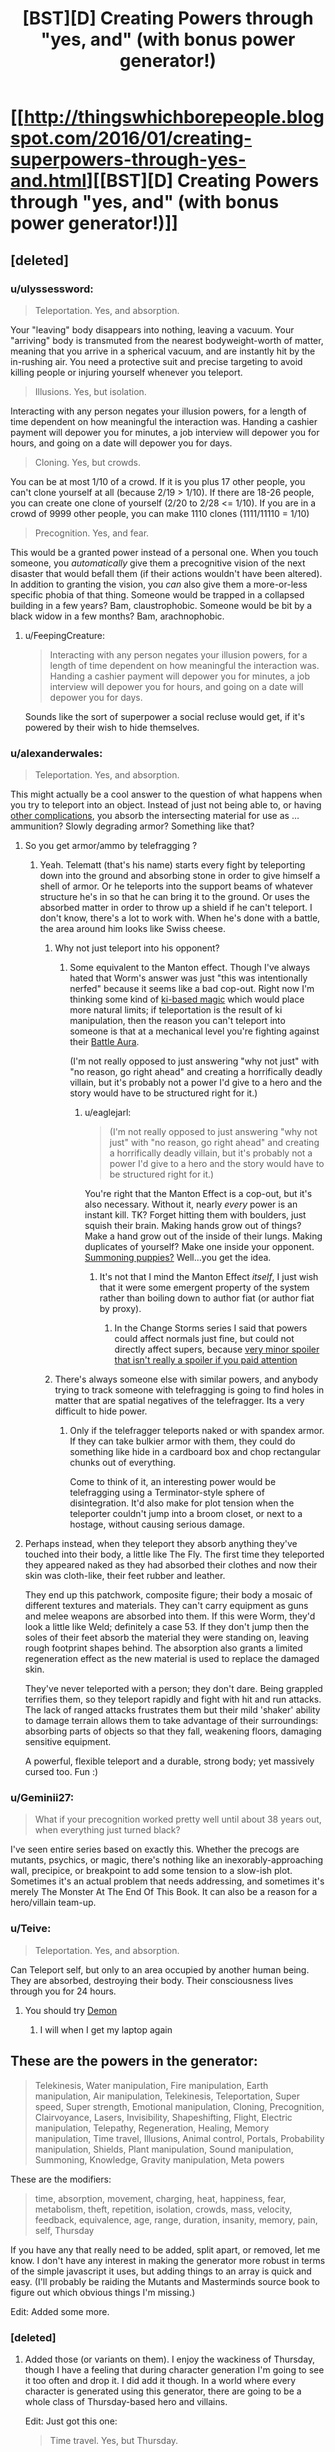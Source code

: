 #+TITLE: [BST][D] Creating Powers through "yes, and" (with bonus power generator!)

* [[http://thingswhichborepeople.blogspot.com/2016/01/creating-superpowers-through-yes-and.html][[BST][D] Creating Powers through "yes, and" (with bonus power generator!)]]
:PROPERTIES:
:Author: alexanderwales
:Score: 32
:DateUnix: 1452561766.0
:DateShort: 2016-Jan-12
:END:

** [deleted]
:PROPERTIES:
:Score: 16
:DateUnix: 1452564497.0
:DateShort: 2016-Jan-12
:END:

*** u/ulyssessword:
#+begin_quote
  Teleportation. Yes, and absorption.
#+end_quote

Your "leaving" body disappears into nothing, leaving a vacuum. Your "arriving" body is transmuted from the nearest bodyweight-worth of matter, meaning that you arrive in a spherical vacuum, and are instantly hit by the in-rushing air. You need a protective suit and precise targeting to avoid killing people or injuring yourself whenever you teleport.

#+begin_quote
  Illusions. Yes, but isolation.
#+end_quote

Interacting with any person negates your illusion powers, for a length of time dependent on how meaningful the interaction was. Handing a cashier payment will depower you for minutes, a job interview will depower you for hours, and going on a date will depower you for days.

#+begin_quote
  Cloning. Yes, but crowds.
#+end_quote

You can be at most 1/10 of a crowd. If it is you plus 17 other people, you can't clone yourself at all (because 2/19 > 1/10). If there are 18-26 people, you can create one clone of yourself (2/20 to 2/28 <= 1/10). If you are in a crowd of 9999 other people, you can make 1110 clones (1111/11110 = 1/10)

#+begin_quote
  Precognition. Yes, and fear.
#+end_quote

This would be a granted power instead of a personal one. When you touch someone, you /automatically/ give them a precognitive vision of the next disaster that would befall them (if their actions wouldn't have been altered). In addition to granting the vision, you /can/ also give them a more-or-less specific phobia of that thing. Someone would be trapped in a collapsed building in a few years? Bam, claustrophobic. Someone would be bit by a black widow in a few months? Bam, arachnophobic.
:PROPERTIES:
:Author: ulyssessword
:Score: 6
:DateUnix: 1452580597.0
:DateShort: 2016-Jan-12
:END:

**** u/FeepingCreature:
#+begin_quote
  Interacting with any person negates your illusion powers, for a length of time dependent on how meaningful the interaction was. Handing a cashier payment will depower you for minutes, a job interview will depower you for hours, and going on a date will depower you for days.
#+end_quote

Sounds like the sort of superpower a social recluse would get, if it's powered by their wish to hide themselves.
:PROPERTIES:
:Author: FeepingCreature
:Score: 3
:DateUnix: 1452612353.0
:DateShort: 2016-Jan-12
:END:


*** u/alexanderwales:
#+begin_quote
  Teleportation. Yes, and absorption.
#+end_quote

This might actually be a cool answer to the question of what happens when you try to teleport into an object. Instead of just not being able to, or having [[https://www.youtube.com/watch?v=4Am7oKBD3PU][other complications]], you absorb the intersecting material for use as ... ammunition? Slowly degrading armor? Something like that?
:PROPERTIES:
:Author: alexanderwales
:Score: 6
:DateUnix: 1452565897.0
:DateShort: 2016-Jan-12
:END:

**** So you get armor/ammo by telefragging ?
:PROPERTIES:
:Author: eaglejarl
:Score: 4
:DateUnix: 1452570048.0
:DateShort: 2016-Jan-12
:END:

***** Yeah. Telematt (that's his name) starts every fight by teleporting down into the ground and absorbing stone in order to give himself a shell of armor. Or he teleports into the support beams of whatever structure he's in so that he can bring it to the ground. Or uses the absorbed matter in order to throw up a shield if he can't teleport. I don't know, there's a lot to work with. When he's done with a battle, the area around him looks like Swiss cheese.
:PROPERTIES:
:Author: alexanderwales
:Score: 3
:DateUnix: 1452570515.0
:DateShort: 2016-Jan-12
:END:

****** Why not just teleport into his opponent?
:PROPERTIES:
:Author: eaglejarl
:Score: 2
:DateUnix: 1452611481.0
:DateShort: 2016-Jan-12
:END:

******* Some equivalent to the Manton effect. Though I've always hated that Worm's answer was just "this was intentionally nerfed" because it seems like a bad cop-out. Right now I'm thinking some kind of [[http://tvtropes.org/pmwiki/pmwiki.php/Main/KiManipulation?from=Main.KiAttacks][ki-based magic]] which would place more natural limits; if teleportation is the result of ki manipulation, then the reason you can't teleport into someone is that at a mechanical level you're fighting against their [[http://tvtropes.org/pmwiki/pmwiki.php/Main/BattleAura][Battle Aura]].

(I'm not really opposed to just answering "why not just" with "no reason, go right ahead" and creating a horrifically deadly villain, but it's probably not a power I'd give to a hero and the story would have to be structured right for it.)
:PROPERTIES:
:Author: alexanderwales
:Score: 5
:DateUnix: 1452612782.0
:DateShort: 2016-Jan-12
:END:

******** u/eaglejarl:
#+begin_quote
  (I'm not really opposed to just answering "why not just" with "no reason, go right ahead" and creating a horrifically deadly villain, but it's probably not a power I'd give to a hero and the story would have to be structured right for it.)
#+end_quote

You're right that the Manton Effect is a cop-out, but it's also necessary. Without it, nearly /every/ power is an instant kill. TK? Forget hitting them with boulders, just squish their brain. Making hands grow out of things? Make a hand grow out of the inside of their lungs. Making duplicates of yourself? Make one inside your opponent. [[http://www.smbc-comics.com/?id=499][Summoning puppies?]] Well...you get the idea.
:PROPERTIES:
:Author: eaglejarl
:Score: 3
:DateUnix: 1452613086.0
:DateShort: 2016-Jan-12
:END:

********* It's not that I mind the Manton Effect /itself/, I just wish that it were some emergent property of the system rather than boiling down to author fiat (or author fiat by proxy).
:PROPERTIES:
:Author: alexanderwales
:Score: 3
:DateUnix: 1452621295.0
:DateShort: 2016-Jan-12
:END:

********** In the Change Storms series I said that powers could affect normals just fine, but could not directly affect supers, because [[#s][very minor spoiler that isn't really a spoiler if you paid attention]]
:PROPERTIES:
:Author: eaglejarl
:Score: 2
:DateUnix: 1452632546.0
:DateShort: 2016-Jan-13
:END:


****** There's always someone else with similar powers, and anybody trying to track someone with telefragging is going to find holes in matter that are spatial negatives of the telefragger. Its a very difficult to hide power.
:PROPERTIES:
:Score: 1
:DateUnix: 1452592523.0
:DateShort: 2016-Jan-12
:END:

******* Only if the telefragger teleports naked or with spandex armor. If they can take bulkier armor with them, they could do something like hide in a cardboard box and chop rectangular chunks out of everything.

Come to think of it, an interesting power would be telefragging using a Terminator-style sphere of disintegration. It'd also make for plot tension when the teleporter couldn't jump into a broom closet, or next to a hostage, without causing serious damage.
:PROPERTIES:
:Author: Geminii27
:Score: 5
:DateUnix: 1452593776.0
:DateShort: 2016-Jan-12
:END:


**** Perhaps instead, when they teleport they absorb anything they've touched into their body, a little like The Fly. The first time they teleported they appeared naked as they had absorbed their clothes and now their skin was cloth-like, their feet rubber and leather.

They end up this patchwork, composite figure; their body a mosaic of different textures and materials. They can't carry equipment as guns and melee weapons are absorbed into them. If this were Worm, they'd look a little like Weld; definitely a case 53. If they don't jump then the soles of their feet absorb the material they were standing on, leaving rough footprint shapes behind. The absorption also grants a limited regeneration effect as the new material is used to replace the damaged skin.

They've never teleported with a person; they don't dare. Being grappled terrifies them, so they teleport rapidly and fight with hit and run attacks. The lack of ranged attacks frustrates them but their mild 'shaker' ability to damage terrain allows them to take advantage of their surroundings: absorbing parts of objects so that they fall, weakening floors, damaging sensitive equipment.

A powerful, flexible teleport and a durable, strong body; yet massively cursed too. Fun :)
:PROPERTIES:
:Author: CMEast
:Score: 3
:DateUnix: 1452678113.0
:DateShort: 2016-Jan-13
:END:


*** u/Geminii27:
#+begin_quote
  What if your precognition worked pretty well until about 38 years out, when everything just turned black?
#+end_quote

I've seen entire series based on exactly this. Whether the precogs are mutants, psychics, or magic, there's nothing like an inexorably-approaching wall, precipice, or breakpoint to add some tension to a slow-ish plot. Sometimes it's an actual problem that needs addressing, and sometimes it's merely The Monster At The End Of This Book. It can also be a reason for a hero/villain team-up.
:PROPERTIES:
:Author: Geminii27
:Score: 5
:DateUnix: 1452593514.0
:DateShort: 2016-Jan-12
:END:


*** u/Teive:
#+begin_quote
  Teleportation. Yes, and absorption.
#+end_quote

Can Teleport self, but only to an area occupied by another human being. They are absorbed, destroying their body. Their consciousness lives through you for 24 hours.
:PROPERTIES:
:Author: Teive
:Score: 3
:DateUnix: 1452570130.0
:DateShort: 2016-Jan-12
:END:

**** You should try [[http://www.shigabooks.com/index.php?page=001][Demon]]
:PROPERTIES:
:Author: Nevereatcars
:Score: 3
:DateUnix: 1452593475.0
:DateShort: 2016-Jan-12
:END:

***** I will when I get my laptop again
:PROPERTIES:
:Author: Teive
:Score: 1
:DateUnix: 1452611831.0
:DateShort: 2016-Jan-12
:END:


** These are the powers in the generator:

#+begin_quote
  Telekinesis, Water manipulation, Fire manipulation, Earth manipulation, Air manipulation, Telekinesis, Teleportation, Super speed, Super strength, Emotional manipulation, Cloning, Precognition, Clairvoyance, Lasers, Invisibility, Shapeshifting, Flight, Electric manipulation, Telepathy, Regeneration, Healing, Memory manipulation, Time travel, Illusions, Animal control, Portals, Probability manipulation, Shields, Plant manipulation, Sound manipulation, Summoning, Knowledge, Gravity manipulation, Meta powers
#+end_quote

These are the modifiers:

#+begin_quote
  time, absorption, movement, charging, heat, happiness, fear, metabolism, theft, repetition, isolation, crowds, mass, velocity, feedback, equivalence, age, range, duration, insanity, memory, pain, self, Thursday
#+end_quote

If you have any that really need to be added, split apart, or removed, let me know. I don't have any interest in making the generator more robust in terms of the simple javascript it uses, but adding things to an array is quick and easy. (I'll probably be raiding the Mutants and Masterminds source book to figure out which obvious things I'm missing.)

Edit: Added some more.
:PROPERTIES:
:Author: alexanderwales
:Score: 6
:DateUnix: 1452564518.0
:DateShort: 2016-Jan-12
:END:

*** [deleted]
:PROPERTIES:
:Score: 2
:DateUnix: 1452568363.0
:DateShort: 2016-Jan-12
:END:

**** Added those (or variants on them). I enjoy the wackiness of Thursday, though I have a feeling that during character generation I'm going to see it too often and drop it. I did add it though. In a world where every character is generated using this generator, there are going to be a whole class of Thursday-based hero and villains.

Edit: Just got this one:

#+begin_quote
  Time travel. Yes, but Thursday.
#+end_quote

I really like that this suggests a whole story all by itself. There's a man who can time travel, but not on (or to) Thursdays. So naturally he waits for every Thursday with a certain sense of dread, knowing that's the one day that he's helpless. And naturally Thursday is always when things go to pot.
:PROPERTIES:
:Author: alexanderwales
:Score: 8
:DateUnix: 1452569135.0
:DateShort: 2016-Jan-12
:END:

***** u/JackStargazer:
#+begin_quote
  So naturally he waits for every Thursday with a certain sense of dread, knowing that's the one day that he's helpless. And naturally Thursday is always when things go to pot.
#+end_quote

I feel like this would be something that happened to Harry Dresden.
:PROPERTIES:
:Author: JackStargazer
:Score: 3
:DateUnix: 1452640442.0
:DateShort: 2016-Jan-13
:END:


***** I'm pretty sure there already is a story about this. I think its referenced in HPMOR, when Harry asks if breaking the time turner will result in getting trapped in an endless loop of Thursdays.
:PROPERTIES:
:Author: technoninja1
:Score: 2
:DateUnix: 1452616337.0
:DateShort: 2016-Jan-12
:END:

****** "Getting the Hang of Thursdays"
:PROPERTIES:
:Author: puesyomero
:Score: 1
:DateUnix: 1453096423.0
:DateShort: 2016-Jan-18
:END:


***** And so we learn the /real/ origin of the phrase, "could never get the hang of Thursdays."
:PROPERTIES:
:Author: The_Magus_199
:Score: 2
:DateUnix: 1452722821.0
:DateShort: 2016-Jan-14
:END:


*** I don't know about your JavaScript thingy, but your list here on reddit has "Telekinesis" twice.
:PROPERTIES:
:Author: iamthelowercase
:Score: 2
:DateUnix: 1452615312.0
:DateShort: 2016-Jan-12
:END:


** Benefits of consecutive yes-ands probably level off after the first thousand or so.

As someone who has done a bit of improv, the best use of "yes, and" I know is for when multiple people have cool ideas that they really want to use, and rather than fighting for whose cool ideas get used, everyone takes the coolest bits of their ideas and yes-ands them together. "Yes, we're going shopping for guns with silly names, and also you have this giant booger hanging out of your nose and I'm trying to be painfully polite about it." This is only a tiny slice of ways to combine concepts, and also only a tiny slice of grammatical uses of "yes, and."

The "I asked you for cough syrup and you came back with a zebra?" line is another good use of saying yes, where the speaker is riffing off the person with the zebra. They didn't come in with the cool idea of needing some cough syrup, it just seemed like a funny place the story could go. This is not yes-and as combining ideas of different origins, it's yes-and as generating apposite ideas to continue what others have started.

One can try to apply these to superpowers. The first "yes, and" would be more like how Sanderson smushed a couple of different ideas for magic systems into Mistborn, or how one might build superheroes with multiple gimmicks out of a bucket of individual gimmicks that you think are cool. "Yes, our protagonist rides a zebra (riding a zebra = cool), and they also can make the zebra they ride super big and strong (making things big and strong = cool), and the zebra can breathe fire (breathing fire = cool)." The second "yes, and" would be calling on your creativity to fill in what creates character, or conflict, or comedy, in concordance with the current creation. "We need someone to be super-strong. Yes, so how about they can only use their super-strength while wearing elegant clothing, and if the clothing gets ruined they lose their powers? Yes, and let's make them totally messy when off the clock."

The prompts from your generator generate results that look more like the results of the second process, because the first part of the prompt is usually cool, and the second part is usually dramatic. But the skills exercised are sort of a mish-mash. If it turns out well, I'm more inclined to attribute it to using yes-and skills /on/ the prompt, rather than putting "yes, and" /in/ the prompt.
:PROPERTIES:
:Author: Charlie___
:Score: 5
:DateUnix: 1452572693.0
:DateShort: 2016-Jan-12
:END:


** This reminds me a lot of the [[http://orteil.dashnet.org/randomgen/?gen=http://pastebin.com/raw/eHAwZJjJ][Worm cape generator]] I made a while back.
:PROPERTIES:
:Author: MugaSofer
:Score: 3
:DateUnix: 1452698047.0
:DateShort: 2016-Jan-13
:END:

*** Wow, that's neat.
:PROPERTIES:
:Author: alexanderwales
:Score: 3
:DateUnix: 1452698505.0
:DateShort: 2016-Jan-13
:END:


*** [deleted]
:PROPERTIES:
:Score: 3
:DateUnix: 1452754154.0
:DateShort: 2016-Jan-14
:END:

**** u/MugaSofer:
#+begin_quote

  #+begin_quote
    Your power uses small creatures - you can shape small creatures to hide yourself whenever you use your danger senses.
  #+end_quote

  "Hey, Tom, check out that not-at-all-suspicious pile of kittens."

  "They must be huddling for safety after that explosion."
#+end_quote

You joke, but that's basically Skitter's power. Fear the kitten queen!
:PROPERTIES:
:Author: MugaSofer
:Score: 2
:DateUnix: 1452769435.0
:DateShort: 2016-Jan-14
:END:


** u/deleted:
#+begin_quote
  Probabilty manipulation. Yes, and isolation.
#+end_quote

Control over fate increases as a function of how dissociated from the world one is. The less you care about something, the more you can influence it.

#+begin_quote
  Lasers. Yes, and equivalence.
#+end_quote

Radiation emited = radiation accepted; no storage, too much energy expenditure will literally cause all photon-mediated bonds in user to cease. Buuuuut, if you can shine 27 gigawatts of light on them, they can repurpose that energy in any arbitrarily complex pattern you can describe to them. This power isn't about arbitrary amounts of output, it's about arbitrary control of output.

#+begin_quote
  Time travel. Yes, but time.
#+end_quote

... Hm. I could put a low-effort joke about the generator and drug use here, but instead, how about this.

Power to travel in any arbitrary temporal direction. Inability to do so automatically. Subject to the contraint of non-replacement - the user's conciousness travels, not their body. So, the user still experiences time flowing, but for them to flow though time, they must remember to swim. If they stop concentrating on moving from one second to the next, they won't. If they don't focus on keeping the pace steady, it will slow down or speed up. If they want a certain outcome, they might just subconciously travel towards it. They are everywhere they are, and everywhen they live. As a consequence of that sovereigntity, everyone and everything else is dead. The limits of who those other people can become is no longer what they strive for; merely the time traveller's creativity. The world is a pattern that can - will - one day be fully extrapolated, and once explored, it will offer nothing more.

Only a series of blind alleys and deaths leading to a time when the world is alive once more, and only - /only/ - because down those paths, the time traveller is dead, and therefore cannot observe it.
:PROPERTIES:
:Score: 2
:DateUnix: 1452608201.0
:DateShort: 2016-Jan-12
:END:


** For your "precognition, but happiness" power, there's more horror if it only works when the precognitive is at least a minimum level of happy. The result is that a somewhat rational and self-sacrificing character tortures themselves finding ways to be happy about learning the horrible events to come so their side can win.
:PROPERTIES:
:Author: seylerius
:Score: 2
:DateUnix: 1452613113.0
:DateShort: 2016-Jan-12
:END:

*** Or you get Shinji Ikari, who's /never/ happy because he lives in Neon Genesis Evangelion and the increasingly rare spurts of precognitive happiness just result in visions of the horrible future.

...Damit. Plot bunny.
:PROPERTIES:
:Author: iamthelowercase
:Score: 2
:DateUnix: 1452615132.0
:DateShort: 2016-Jan-12
:END:


** This has made for some fun characters next time my gaming group feel up for a super heroes game.\\
:\\
*Head Trip - Emotional Manipulation, and movement*\\
You can generate bursts of emotion in others, the intensity of these bursts increases based on the difference in relative speed between you. If both of you are standing still it's barely noticable, if you're traveling at high speed relative to them it's hugely powerful.\\
*Press Gang - Summoning, but crowds*\\
When in physical contact with someone you can use your power to cause them to trade places with one of your minions, these minions take the form of burly humanoid figures loyal only to you. The target of your power remains suspended unhurt in a pocket dimension until such time as you choose to dismiss your minion or said minion is destroyed. The target returns to the same location and in the same physical state it left in.\\
*Tag Along - Telekinesis, but velocity*\\
You have telekinetic control over yourself and one object, you can only move yourself when also moving your target object and you cannot move the two individually.\\
*Stonefish - Earth manipulation and metabolism*\\
Your geokinesis lets you raise walls of earth, launch stone spikes and swim through stone, your biology is uniquely adapted to this and indeed rather than food your body needs stone for nourishment.\\
*Dwarf Star - regeneration but mass*\\
You can regenerate from any wound, literally anything up to and including decapitation and anti tank rounds to the face. Problem is you don't have access to wolverine's meat dimension, most cuts or abrasions don't cost much but a big wound will trim a few inches off your height.\\
*Bug Zapper - electric manipulation but isolation*\\
You have an always on electrical charge running through your body, you can vary the intensity up to lethal levels and with a push extend the range up to ten feet however you can never lower the intensity on contact below the level of discomfort for anyone touching you.\\
*Jump Scare - portals and fear*\\
You instinctively know the location of anyone who is experiencing fear and can teleport to them. Your power's range is tied to the intensity of fear felt, mild worry can get you across the room, Outright screaming terror will get you across the city. Fear of you personally can be detected at a far greater range.\\
*Lead Belly - Regeneration, and theft*\\
Pressing any solid substance against a wound causes you to absorb the material healing and taking on it's properties, over time the material will reshape to more closely resemble your original features.
:PROPERTIES:
:Author: IllusoryIntelligence
:Score: 2
:DateUnix: 1452639818.0
:DateShort: 2016-Jan-13
:END:


** Let's see.

*Healing. Yes, but absorption.*\\
Oooh. I can think of a couple of nasty things with that combo. Everything from "heal your organs by absorbing half their mass" to "heal your cancer/wound by absorbing it into myself" to "healing via drinking blood" to "psychic healing by deleting/absorbing memories".

*Cloning. Yes, and feedback.*\\
You can make unlimited clones! But you get the real-time sensory inputs of all of them at once, plus your own. Or, on a more positive note, you can spin them off into their own lives and re-absorb them later, integrating their memories.

*Shapeshifting. Yes, but self.*\\
Hmm. Most shapeshifting tends to be of the self anyway, so what would be a different interpretation? Perhaps something like the skinwalker/Animorph problem, where if you stay in a different form for too long, you get stuck? Or maybe the longer you stay in a form, the more it affects your mental state and sense of identity? Or possibly you can take on the appearance of other people, but part of their psyche is permanently lodged in the back of your mind, so you go through life with an ever-increasing number of voices in your head?
:PROPERTIES:
:Author: Geminii27
:Score: 1
:DateUnix: 1452595420.0
:DateShort: 2016-Jan-12
:END:

*** No, you literally shapeshift your identity. Your body may or may not stay the same, but your mind changes entirely. For a time, who you were ceases to exist, and who you have become must decide if or when they will end their existence and restore yours, or create a new existence altogether.
:PROPERTIES:
:Author: Norseman2
:Score: 3
:DateUnix: 1452607923.0
:DateShort: 2016-Jan-12
:END:

**** That's basically a non-power (i.e., one you would never use unless it was your last option), unless you can get some form of commitment across identities.
:PROPERTIES:
:Author: Solonarv
:Score: 1
:DateUnix: 1452633324.0
:DateShort: 2016-Jan-13
:END:

***** Oh, come on, don't say that, we're just getting started! The superhuman in question could be a suicidal transhumanist, who designed their first copy as an "heir" with no intention of reverting.

Each copy from then on is intentionally designed with no self-preservation instinct, instead caring only about doing good/saving the world/the plot of the story. Each one only continues until they decide they've outlived their usefulness, then designs a successor to suit the situation and activates their power. Each one is different, either subtly or dramatically, but preserves certain core personality elements from one to the next that gradually evolve over the course of the story. Some might be clever plotters, others suave negotiators, others philosophical grand strategists, and still others dutiful protectors.

...I might write this. I'll probably write this.
:PROPERTIES:
:Author: UltraRedSpectrum
:Score: 6
:DateUnix: 1452636809.0
:DateShort: 2016-Jan-13
:END:

****** Being able to design your successor form's mind to that extent counts as "commitment across identities" in my book.
:PROPERTIES:
:Author: Solonarv
:Score: 1
:DateUnix: 1452785437.0
:DateShort: 2016-Jan-14
:END:


*** u/tilkau:
#+begin_quote
  Or possibly you can take on the appearance of other people, but part of their psyche is permanently lodged in the back of your mind, so you go through life with an ever-increasing number of voices in your head?
#+end_quote

There's a [[https://forums.sufficientvelocity.com/threads/split-worm-fic.24539/][current Worm fanfic]] about basically that (plus associated power copying, minus 'voices in your head' -- mental narrative just changes, like it always had been that way.)
:PROPERTIES:
:Author: tilkau
:Score: 2
:DateUnix: 1452676651.0
:DateShort: 2016-Jan-13
:END:


** This is fun.

#+begin_quote
  Water manipulation. Yes, and self.
#+end_quote

A sort of self-bloodbender who can do the otherwise physically impossible by manipluating their bodily fluids.

#+begin_quote
  Precognition. Yes, and time.
#+end_quote

Maybe the character only /seems/ to be precognitive because they can actually time-travel, a la Prince of Persia?

#+begin_quote
  Telekinesis. Yes, and time.
#+end_quote

The user can both pick up things/throw them around /and/ make those objects age slower or faster.
:PROPERTIES:
:Author: DaWaffledude
:Score: 1
:DateUnix: 1452624592.0
:DateShort: 2016-Jan-12
:END:

*** u/iamthelowercase:
#+begin_quote
  Telekinesis. Yes, and time.
#+end_quote

You can manipulate things telekinetically. But you can't do it /now/. It happens displaced in time. So, for example, you can telekinetically throw that car across the street, but it won't /move/ for five minutes.
:PROPERTIES:
:Author: iamthelowercase
:Score: 3
:DateUnix: 1452626359.0
:DateShort: 2016-Jan-12
:END:

**** Feels more like "Telekinesis. Yes /but/ time". That being said, it's a pretty darn neat idea.
:PROPERTIES:
:Author: DaWaffledude
:Score: 2
:DateUnix: 1452699638.0
:DateShort: 2016-Jan-13
:END:

***** If you wanted a more straight forward "and" then you would make the delay an additional power. So you could either use telekinesis as normal, or add however much of a delay you wanted. That's a pure addition to the power (though in this case I'm not sure it's more interesting).
:PROPERTIES:
:Author: alexanderwales
:Score: 2
:DateUnix: 1452701642.0
:DateShort: 2016-Jan-13
:END:


** That's a nice idea!

#+begin_quote
  Fire manipulation. Yes, but crowds.
#+end_quote

Fire manipulation that gets weaker the more people are around? That's a nice safety precaution.

#+begin_quote
  Summoning. Yes, and mass.
#+end_quote

Calling upon familiars, the mass of which can be controlled?

#+begin_quote
  Cloning. Yes, but metabolism.
#+end_quote

The clones all have bad metabolism? Or maybe the original gives away their mitochondria to the clones for some reason? Or cloning is just exhausting?

#+begin_quote
  Precognition. Yes, but self.
#+end_quote

I guess I can only predict what will happen to me, or can only see the future from my perspective.

#+begin_quote
  Memory manipulation. Yes, but self.
#+end_quote

Manipulating your own memories? Surprisingly useful, to be honest.
:PROPERTIES:
:Score: 1
:DateUnix: 1452625599.0
:DateShort: 2016-Jan-12
:END:

*** "Cloning, but metabolism" could be interpreted as a kind of superpowered mitosis, where the superhuman in question has to give up half their mass to clone themselves. Obviously this only works if something allows the superhuman to /survive/ the loss of half their mass. Anyway, the superhuman would have to eat a whole bunch to restore the mass, meaning prep time is a must.
:PROPERTIES:
:Author: UltraRedSpectrum
:Score: 2
:DateUnix: 1452637367.0
:DateShort: 2016-Jan-13
:END:


** I'd replace 'but' with prepositions, either individually or as a string. If additives make for interesting complications, then the subtractive 'but' precludes interesting directions.

For example:

- Earth Manipulation. Yes, with/for/of/by/as/from heat.

Could mean: Earth is manipulated via using thermodynamic currents; constant active manipulation of earth is required for the power user's body to warm itself; only the heat of Earth can be manipulated. The rest have similar meanings - the advantage of a string of prepostitions is one can take the most interesting and run with it.
:PROPERTIES:
:Author: TennisMaster2
:Score: 1
:DateUnix: 1452709557.0
:DateShort: 2016-Jan-13
:END:


** Worm is a very emotional story. It starts with Taylor trying to escape a life of bullying by becoming a superhero. It ends with Taylor bullying her enemy to death as a superhero.

Burnscar was the embodiment of an insane pyromaniac. The more she controlled her environment through fire the more powerful she was, the more she could escape problems and throw others into fire. But, she became increasingly insane and unhinged the more she burnt things down.

Battery was a police detective's daughter, one who believed that crime had consequences and who was trying to counteract another villain who controlled kinetic motion. Her power lets her charge up her powers to give herself great speed, electromagnetic powers, strength, in return for herself paying the consequences. And in the end, her mastery of the consequences means that she has to live her life close to the villain whom she got her powers to stop. And face the consequences of allying with cauldron.

Yes and is great for novice improv people, but it so often goes very wrong. At a basic level it works to knit the awesome ideas that two people have together, but it often goes poorly.

Sanderson's notes why limitations tend to be more interesting than new powers- because they add to the human element and make the person more interesting as a person to others.

Now, onto the weaknesses of yes and.

For a start, you don't have to say yes. This is a common error people make. Someone ties themselves up on a mock railway, cries "Free me, you scoundrel!". Do you have to free them? No, what you have to do is consider the emotional context of what they said, they are a helpless damsel who has been tied up by you, a scoundrel, and react accordingly, perhaps by doing a mad laugh and looming over them and announcing your plan.

This shows the big problem of a lot of yes ands. A person says something in a certain tone, in a certain position, with a certain facial expression, moving in a particular direction, using particular props. Your reaction should depend on all of them, but very often most of those are lost and one or two ideas you care about are kept while you continue with your thing.

I've seen this a lot in the sort of stories people write- they focus on creating some new and slightly different power but don't think much of the very human element of why people should actually care about your characters or be interested in them. They don't think about how it would actually look and how people would imagine it. They don't focus on how it would feel to the character and those around them.

[[https://www.youtube.com/watch?v=upEBdKFGlPg]]

This is a comedy sketch. Notice the conflict in it.

A man sees a note in the rain and he wants to get it. He tries to get it with his umbrella, fails, tries to yank it out, fails. He tries to push the car away, fails. He then reads his newspaper for a bit and looks for the driver. He sits down at a nearby cafe, orders some tea. He watches with interest as various people walk by and almost but don't pick it up. Then he sees the driver return, and gets up... along with everyone else in the store, who apparently were also waiting for the note.

A good story has tension. One of the most powerful story elements is when someone has a strong point of view which they keep through a story till some great and terrible event relieves the tension. Limitations work better to foster that, generally. Saying no to certain things works to foster that. That's an advanced lesson for comedy students. Everything that's said has to go into your inventory, yes, but a lot of the drama comes from opposing viewpoints that people hold onto stubbornly, from people not being able to act and do things till something relieves the pressure. If you want more than constant absurdity you need to learn when to say no.
:PROPERTIES:
:Author: Nepene
:Score: 1
:DateUnix: 1452613328.0
:DateShort: 2016-Jan-12
:END:

*** u/alexanderwales:
#+begin_quote
  I've seen this a lot in the sort of stories people write- they focus on creating some new and slightly different power but don't think much of the very human element of why people should actually care about your characters or be interested in them. They don't think about how it would actually look and how people would imagine it. They don't focus on how it would feel to the character and those around them.
#+end_quote

Yes, and ... this would have to be the subject for a different blog post. I agree with you about Worm being an emotional story and I think one of the things it did well was to link people to their powers in ways that went beyond the surface.

I'm just taking one piece of a story and examining it in isolation. I also think that there are a lot of people who just enjoy the powers of Worm by themselves rather than the characters those powers are tied to; I see that a fair amount on the [[/r/Parahumans]] subreddit.

You might make the argument that people wouldn't care about the powers if they didn't find the characters compelling, but I'm not sure that's true either. If it is true, then most people seem to be blind to what it is that they really like (which isn't a hypothesis I'm willing to entirely discard, but I find it suspect).

At any rate, this isn't about characters, or about why they're compelling, or even about whether to contrast or complement powers with characters, or use powers as a source of tension. This is just about making powers /by themselves/ interesting through add complexity.
:PROPERTIES:
:Author: alexanderwales
:Score: 3
:DateUnix: 1452617085.0
:DateShort: 2016-Jan-12
:END:

**** You're somewhat evading my point through saying I was implying that people can't find powers interesting. I never actually said anything like "People wouldn't care about the powers if they didn't find the characters compelling."

Yes, some transient enjoyment can certainly come out thinking about powers for certain personality types, and rating and classifying the nuances of each power. It doesn't tend to last long, but it certainly appeals to the sort of personality who likes making small snippets of worldbuilding and moving on.

For longer stories people care less about individual powers. The appeal sharply falls off. They like comparing powers, seeing them in odd situations, and seeing new interactions and applications. Some stories try the DBZ/ Naruto approach with continual new powers and increasing escalation, which sometimes works.

However, that's unrelated to my actual point. My point was that you were taking poor lessons from the sources you found. You didn't take the lesson from Sanderson that more visual powers work better. You didn't take the lesson from Sanderson and Worm that limitations add emotional subtext. You didn't note the common weakness of yes and, that it leads to escalating absurdity (dbz style) and the value of context.

Sanderson spelled it out fairly clearly in his essay. You may agree or disagree with that, but he was fairly clear. In ignoring those points you are making powers, by themselves, less interesting. You're misusing a beginner lesson from improv in a way that often encourages rather poor stories.

You may agree or disagree with this point, but this point shouldn't be discarded- major authors think they're important reasons why magical powers are more interesting, beyond simple complexity. If you want to try out a new system, the value of visual and emotional components to powers should be considered as well, I feel.
:PROPERTIES:
:Author: Nepene
:Score: 1
:DateUnix: 1452618361.0
:DateShort: 2016-Jan-12
:END:

***** It's not that I don't take those lessons, it's that I'm not looking at them right now. This is a post about complexity in magic systems; there's no reason for me to bring anything emotional or character-driven into it, because that's a different part of the master equation.

And I do (halfway) disagree with Sanderson. He says that limitations are good because they force struggle, increase tension, and add depth, which is all true. He explicitly says that complexity is not the point of the limitations though. In my opinion, he's missing part of the underlying principle; complexity is only good when it's emergent. Costs and limitations tend to give emergent complexity, but they're not the only thing that does that.

Take Sanderson's /Alloy of Law/. The primary character, Wax Landrium, has two abilities; one is to increase or decrease his weight, while the other is to push metal away from him. My argument is that this is more compelling and more interesting than him only having /one/ of those abilities, and the reason is that the interaction of these two things adds a pleasing, emergent complexity.

This is as in contrast to a character like Superman, who has two powers like flight and super-strength which provides additional complexity but not /emergent/ complexity. Or (as Sanderson says) having magic require a talisman that every character has all the time and isn't relevant to the plot.

So ... yes, powers should be emotionally resonant or dissonant, or otherwise compel the drama in interesting ways. Powers should be amenable to description within the text. But I consider that orthogonal to the point that I was trying to make and I don't think that this perspective /precludes/ either of those things in the slightest.
:PROPERTIES:
:Author: alexanderwales
:Score: 2
:DateUnix: 1452620736.0
:DateShort: 2016-Jan-12
:END:

****** u/Nepene:
#+begin_quote
  It's not that I don't take those lessons, it's that I'm not looking at them right now. This is a post about complexity in magic systems; there's no reason for me to bring anything emotional or character-driven into it, because that's a different part of the master equation.
#+end_quote

Which is an obvious issue to your replies. I am noting things and they are unimportant to you, so you are tackling more interesting points to you that I didn't make. It's not very useful. Why talk to me if you don't want to address my arguments?

Powers are inherently emotional and character driven, and work better when visual. Part of making a good power is considering the factors that make it work well, just as say, part of building a good car is about considering how humans interact with it. Maybe it would be more efficient without seats, but, humans. In Worm and Sanderson's works the powers are inherently connected to emotions and characters due to Shards and Entities.

A better generator might have something like "Sound manipulation. Yes, and charging, yes and surprise, yes and stripes." So, perhaps a sound alteration power that condensed sounds into stripes of higher and lower intensity, drawing streams into points which can be charged up and released in a burst against enemies. They can be stealthy and surprise enemies with bursts of sound. You can easily imagine a sensory result of someone being surprised with a burst of static, or stepping from silence to a suddenly intense stripe of sound.

#+begin_quote
  Above all, remember the point of this. It is not to simply be more complex. It is to force you, as a writer, to create better stories.

  He explicitly says that complexity is not the point of the limitations though. In my opinion, he's missing part of the underlying principle;
#+end_quote

You're misquoting him. He's saying that complexity isn't in and of itself the purpose, writing good stories is the purpose. He's noting that your values shouldn't be "Increase complexity" they should be "Increase story quality" with emergent complexity, if necessary. So you shouldn't judge your generator by "How well have I generated emergent complexity" you should judge it by "How well does my character work in a story." Emergent complexity can certainly worsen a story too.

Sanderson didn't write or care about the number of abilities- he explicitly noted as good lots of magic systems with lots of elements that worked well.

#+begin_quote
  Every magic has basic limitations, defined simply as the limited scope of the power. If magical glasses can let you see a mile, then the limitation is that they don't let you see farther than that.
#+end_quote

He has no issue with magic systems that have a limitation like "We just control glass and sound". Or "We can just teleport and use local telekinesis after we teleport" That's a non point to him, just a boundary. His point is more that your power will make a good story or not based on how well or poorly it interacts with the world and characters and your actual plot. Your current system precludes this in consideration of power generation.

I suggested a modification above to consider these in power generation- add an emotion and a visual effect. It's a practical criticism.

Please, if you reply, try to address my argument, not another unrelated one.
:PROPERTIES:
:Author: Nepene
:Score: 1
:DateUnix: 1452624866.0
:DateShort: 2016-Jan-12
:END:

******* u/alexanderwales:
#+begin_quote
  Which is an obvious issue to your replies. I am noting things and they are unimportant to you, so you are tackling more interesting points to you that I didn't make. It's not very useful. Why talk to me if you don't want to address my arguments?
#+end_quote

But I agree with your arguments! I'm saying that yes, you're right, adding emotion and visual effect would make it better and you shouldn't just do this in a complete vacuum.
:PROPERTIES:
:Author: alexanderwales
:Score: 2
:DateUnix: 1452629235.0
:DateShort: 2016-Jan-12
:END:

******** You said lots of things I disagreed with. As I've repeatedly been noting I disagree with you, and saying emotions and visual effects=powers. As such, you shouldn't agree with me, and you doing so is a sign of you again not addressing the actual things I am saying.

#+begin_quote
  This is a post about complexity in magic systems; there's no reason for me to bring anything emotional or character-driven into it, because that's a different part of the master equation.

  In my opinion, he's missing part of the underlying principle; complexity is only good when it's emergent.

  My argument is that this is more compelling and more interesting than him only having one of those abilities

  This is as in contrast to a character like Superman, who has two powers like flight and super-strength which provides additional complexity but not emergent complexity.
#+end_quote

And why I disagree with them-

Emotion is part of the equation of power. Part of Burnscar's power is that it makes her insane. Part of Wax's power is that it causes him to want to preserve things. Better stories take emotion of powers into account.

Visual and auditory effects are part of the equation of power. Powers need to interact with other things and will make sounds and colours when they do. Better stories take visuals of powers into account.

The goodness is in writing good stories. Complexity, emergent complexity, and simplicity are all good. In Mistborn say, some people have all the powers, some people have some, some people have none. Emergent complexity on its own isn't a good terminal goal.

If you continue to mischaracterize me as saying "Emotions are entirely unconnected to powers and visual effects are and alexanderwales is wrong because he's not modelling that." Then, of course, you can continue to refute me, but I've never actually said anything like that. I'm saying emotions and visual effects=powers.
:PROPERTIES:
:Author: Nepene
:Score: 1
:DateUnix: 1452630069.0
:DateShort: 2016-Jan-12
:END:


*** If emotions and visual effects equal powers, what is the emotion and visual effect of Taylor's power? Control and a multitude?

What about Tattletale? Confidence and ...?
:PROPERTIES:
:Author: TennisMaster2
:Score: 1
:DateUnix: 1453531254.0
:DateShort: 2016-Jan-23
:END:

**** Taylor has lots of visual effects involving bugs. Bug people, swarming people with bugs, covering stuff with silk. Emotionally, fear and disgust and pain are what she causes.

TT, being a thinker, has less visual stuff and more emotional stuff. Betrayal, hate, stuff like that.
:PROPERTIES:
:Author: Nepene
:Score: 1
:DateUnix: 1453545028.0
:DateShort: 2016-Jan-23
:END:

***** Ah, so you're arguing for ... still not quite getting it, actually. What about Clockblocker and Vista?
:PROPERTIES:
:Author: TennisMaster2
:Score: 1
:DateUnix: 1453582724.0
:DateShort: 2016-Jan-24
:END:

****** What is the purpose of your questioning? Are you going to go through every worm character and ask me about them?

I don't know why you're questioning me, so I'm not arguing for anything.
:PROPERTIES:
:Author: Nepene
:Score: 1
:DateUnix: 1453582881.0
:DateShort: 2016-Jan-24
:END:

******* I don't quite understand how you're relating emotion to power. It appeared you were arguing for power-derived emotions being a necessary component for interesting, powered characters, e.g. Burnscar's insanity, Taylor's need for control, Grue's emotional distance, and Imp's need for attention. But your above reply implies it's the emotions each power inspires in others; I can think of disorientation and nausea for Vista, and perhaps temporal confusion for Clockblocker, but I don't quite understand how those feelings would pique reader interest.

I asked about Tattletale because I don't think her confidence is a necessary component of her power, nor do I think she has much of a visual effect. Thus I would disagree that emotions and visual effects are the essential building blocks of interesting powered characters. I would rather argue that to make interesting powered characters, one must as an author consider how each power might influence the personality and emotional state of their characters, given each character's background. Consideration regarding how visual effects of power use affect other characters is an issue unrelated to making interesting powered characters; it's more so a unique element of superpowered worlds that authors need to keep in mind during character interaction.

However, I may be misunderstanding your point; that's why I began with the questions.
:PROPERTIES:
:Author: TennisMaster2
:Score: 1
:DateUnix: 1453583842.0
:DateShort: 2016-Jan-24
:END:

******** u/Nepene:
#+begin_quote
  It appeared you were arguing for power-derived emotions being a necessary component for interesting, powered characters, e.g. Burnscar's insanity, Taylor's need for control, Grue's emotional distance, and Imp's need for attention.
#+end_quote

Not really, I never said anything like that. I'm fine with people being written with no powers, simple powers, complex powers, emotional powers, unemotional powers. I said that visual and emotional components (and how people feel) make them more interesting, not that they are mandatory for every power ever.

On clockblocker.

#+begin_quote
  It dawned on me how badly that could have fucked us. Bitch's dogs would have attacked the person they thought was Aegis, and gotten tagged by Clockblocker instead. In one fell swoop, we would have lost the majority of our offensive power.
#+end_quote

That's the emotion he's intended to supply. If you make a wrong move suddenly you lose a team mate and there's absolutely nothing you can do about it. The fear of loss. It makes him badass to the reader, adds threat as anyone could be disabled at any time and destroyed.

#+begin_quote
  As I watched, that view distorted, as if I was looking into a funhouse mirror, or through a drop of water. The street, including the area with the darkness covering it, began swelling, broadening, and widening until the two sidewalks on either side of the street were more like semicircles than straight lines. It hurt my head to think too much about how Vista's powers worked.
#+end_quote

That's what Vista's power's do, disorient you and hurt your head trying to work out what's going on.

Although then, the main focus was how badass Taylor's bug power was and how it made people's skin crawl and how she defeated these people. They didn't really put much focus on clockbuster or Vista.

On Tattletale.

#+begin_quote
  “Right. And when a fucking Endbringer is your precedent, people get spooked, just like you're spooked right now, at the idea that there's someone standing in front of you who can find your deepest darkest secrets and tell the world.”

  “I'll make you a deal, Glory Hole. You go in the vault, lock yourself in, and I don't speak on the subject. I won't say the one sentence that tears your family apart.”
#+end_quote

She's a super emotional hero, who relies heavily on the emotions she can inspire. Comments like-

#+begin_quote
  TT's powers friggin' scare the crap out of me.
#+end_quote

And

#+begin_quote
  Wow. from the “bullied” to the bully. Taylor holding a girl hostage while TT more or less taunted her. It was eerily like when Emma and Sophia were at her in school.
#+end_quote

On visual and emotional elements- they generally get lots of comments if they work well, and people like them and read more when they're interesting. Not every power has to have some element of it, but they tend to be one of the major things that people comment on, emotions especially.
:PROPERTIES:
:Author: Nepene
:Score: 1
:DateUnix: 1453587033.0
:DateShort: 2016-Jan-24
:END:

********* Ah! Okay, I get what you're saying now. Thanks!
:PROPERTIES:
:Author: TennisMaster2
:Score: 1
:DateUnix: 1453587925.0
:DateShort: 2016-Jan-24
:END:

